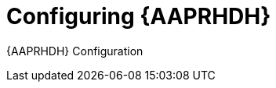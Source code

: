 ifdef::context[:parent-context: {context}]
[id="rhdh-configure_{context}"]

= Configuring {AAPRHDH}

:context: rhdh-configure
[role="_abstract"]

{AAPRHDH} Configuration

//include::devtools/ref-devtools-components.adoc[leveloffset=+1]

ifdef::parent-context[:context: {parent-context}]
ifndef::parent-context[:!context:]

